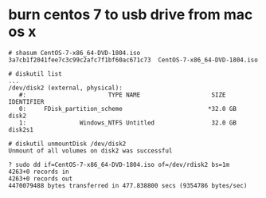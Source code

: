 * burn centos 7 to usb drive from mac os x

#+BEGIN_SRC 
# shasum CentOS-7-x86_64-DVD-1804.iso
3a7cb1f2041fee7c3c99c2afc7f1bf60ac671c73  CentOS-7-x86_64-DVD-1804.iso

# diskutil list
...
/dev/disk2 (external, physical):
   #:                       TYPE NAME                    SIZE       IDENTIFIER
   0:     FDisk_partition_scheme                        *32.0 GB    disk2
   1:               Windows_NTFS Untitled                32.0 GB    disk2s1

# diskutil unmountDisk /dev/disk2
Unmount of all volumes on disk2 was successful

? sudo dd if=CentOS-7-x86_64-DVD-1804.iso of=/dev/rdisk2 bs=1m
4263+0 records in
4263+0 records out
4470079488 bytes transferred in 477.838800 secs (9354786 bytes/sec)

#+END_SRC
